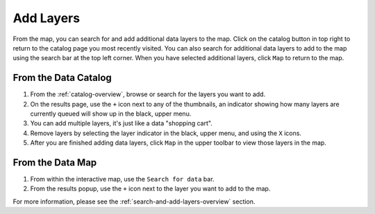 .. _add-layers-how-to:

##########
Add Layers
##########

From the map, you can search for and add additional data layers to the map. Click on the catalog button in top right to return to the catalog page you most recently visited. You can also search for additional data layers to add to the map using the search bar at the top left corner. When you have selected additional layers, click ``Map`` to return to the map.

From the Data Catalog
=====================

1. From the :ref:`catalog-overview`, browse or search for the layers you want to add.
2. On the results page, use the ``+`` icon next to any of the thumbnails, an indicator showing how many layers are currently queued will show up in the black, upper menu.
3. You can add multiple layers, it's just like a data "shopping cart".
4. Remove layers by selecting the layer indicator in the black, upper menu, and using the ``X`` icons.
5. After you are finished adding data layers, click ``Map`` in the upper toolbar to view those layers in the map.

From the Data Map
=================

1. From within the interactive map, use the ``Search for data`` bar.
2. From the results popup, use the ``+`` icon next to the layer you want to add to the map.

For more information, please see the :ref:`search-and-add-layers-overview` section.

